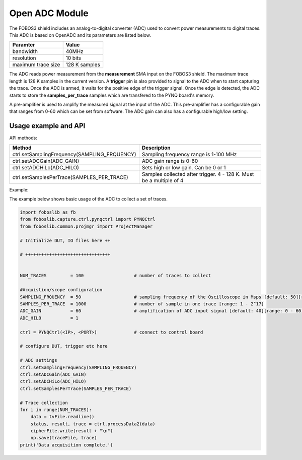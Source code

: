.. _openADC-label:

Open ADC Module
***************

The FOBOS3 shield includes an analog-to-digital converter (ADC) used to convert power measurements to digital traces.
This ADC is based on OpenADC and its parameters are listed below.

+------------------------+---------------+
| Paramter               | Value         |
+========================+===============+
| bandwidth              | 40MHz         |
+------------------------+---------------+
| resolution             | 10 bits       |
+------------------------+---------------+
| maximum trace size     | 128 K samples |
+------------------------+---------------+


The ADC reads power measurement from the **measurement** SMA input on the FOBOS3 shield. The maximum trace length is 128 K samples in the current version.
A **trigger** pin is also provided to signal to the ADC when to start capturing the trace.
Once the ADC is armed, it waits for the positive edge of the trigger signal. Once the edge is detected,
the ADC starts to store the **samples_per_trace** samples which are transfered to the PYNQ board's memory.

A pre-amplifier is used to amplify the measured signal at the input of the ADC.
This pre-amplifier has a configurable gain that ranges from 0-60 which can be set from software.
The ADC gain can also has a configurable high/low setting.


Usage example and API
---------------------

API methods:

+------------------------------------------------+----------------------------------------------------------------------+
| Method                                         | Description                                                          |
+================================================+======================================================================+
| ctrl.setSamplingFrequency(SAMPLING_FRQUENCY)   | Sampling frequency range is 1-100 MHz                                |
+------------------------------------------------+----------------------------------------------------------------------+
| ctrl.setADCGain(ADC_GAIN)                      | ADC gain range is 0-60                                               |
+------------------------------------------------+----------------------------------------------------------------------+
| ctrl.setADCHiLo(ADC_HILO)                      | Sets high or low gain. Can be 0 or 1                                 |
+------------------------------------------------+----------------------------------------------------------------------+
| ctrl.setSamplesPerTrace(SAMPLES_PER_TRACE)     | Samples collected after trigger. 4 - 128 K. Must be a multiple of 4  |
+------------------------+-----------------------+----------------------------------------------------------------------+


Example:

The example below shows basic usage of the ADC to collect a set of traces.

.. code-block:: python

    import foboslib as fb
    from foboslib.capture.ctrl.pynqctrl import PYNQCtrl
    from foboslib.common.projmgr import ProjectManager
    
    # Initialize DUT, IO files here ++

    # ++++++++++++++++++++++++++++++++


    NUM_TRACES         = 100                   # number of traces to collect
    
    #Acquistion/scope configuration
    SAMPLING_FRQUENCY  = 50                    # sampling frequency of the Oscilloscope in Msps [default: 50][range: 1 - 100]
    SAMPLES_PER_TRACE  = 1000                  # number of sample in one trace [range: 1 - 2^17]
    ADC_GAIN           = 60                    # amplification of ADC input signal [default: 40][range: 0 - 60]
    ADC_HILO           = 1

    ctrl = PYNQCtrl(<IP>, <PORT>)              # connect to control board

    # configure DUT, trigger etc here
    
    # ADC settings
    ctrl.setSamplingFrequency(SAMPLING_FRQUENCY)
    ctrl.setADCGain(ADC_GAIN)
    ctrl.setADCHiLo(ADC_HILO)
    ctrl.setSamplesPerTrace(SAMPLES_PER_TRACE)

    # Trace collection
    for i in range(NUM_TRACES):
        data = tvFile.readline()
        status, result, trace = ctrl.processData2(data)
        cipherFile.write(result + "\n")
        np.save(traceFile, trace)
    print('Data acquisition complete.')
